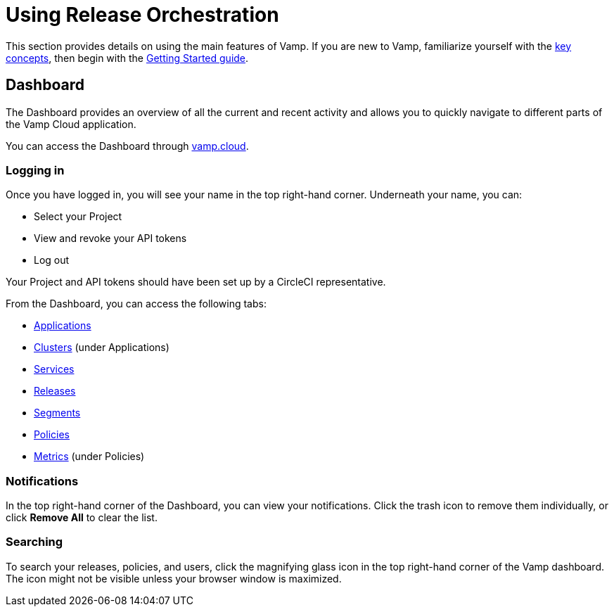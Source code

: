 = Using Release Orchestration
:page-layout: classic-docs
:page-liquid:
:icons: font
:toc: macro

This section provides details on using the main features of Vamp. If you are new to Vamp, familiarize yourself with the <<../concepts#,key concepts>>, then begin with the <<../getting-started/getting-started#,Getting Started guide>>.

== Dashboard

The Dashboard provides an overview of all the current and recent activity and allows you to quickly navigate to different parts of the Vamp Cloud application.

You can access the Dashboard through https://vamp.cloud[vamp.cloud].

=== Logging in

// Might need to include something on projects and API tokens, too.

Once you have logged in, you will see your name in the top right-hand corner. Underneath your name, you can:

* Select your Project
* View and revoke your API tokens
* Log out

// screenshot of Dashboard

Your Project and API tokens should have been set up by a CircleCI representative.

From the Dashboard, you can access the following tabs:

* <<applications#,Applications>>
* <<clusters#,Clusters>> (under Applications)
* <<services#,Services>>
* <<releases#,Releases>>
* <<segments#,Segments>>
* <<policies#,Policies>>
* <<metrics#,Metrics>> (under Policies)

// Notifications

=== Notifications

In the top right-hand corner of the Dashboard, you can view your notifications. Click the trash icon to remove them individually, or click *Remove All* to clear the list.

// screenshot

=== Searching

To search your releases, policies, and users, click the magnifying glass icon in the top right-hand corner of the Vamp dashboard. The icon might not be visible unless your browser window is maximized.

// screenshot


